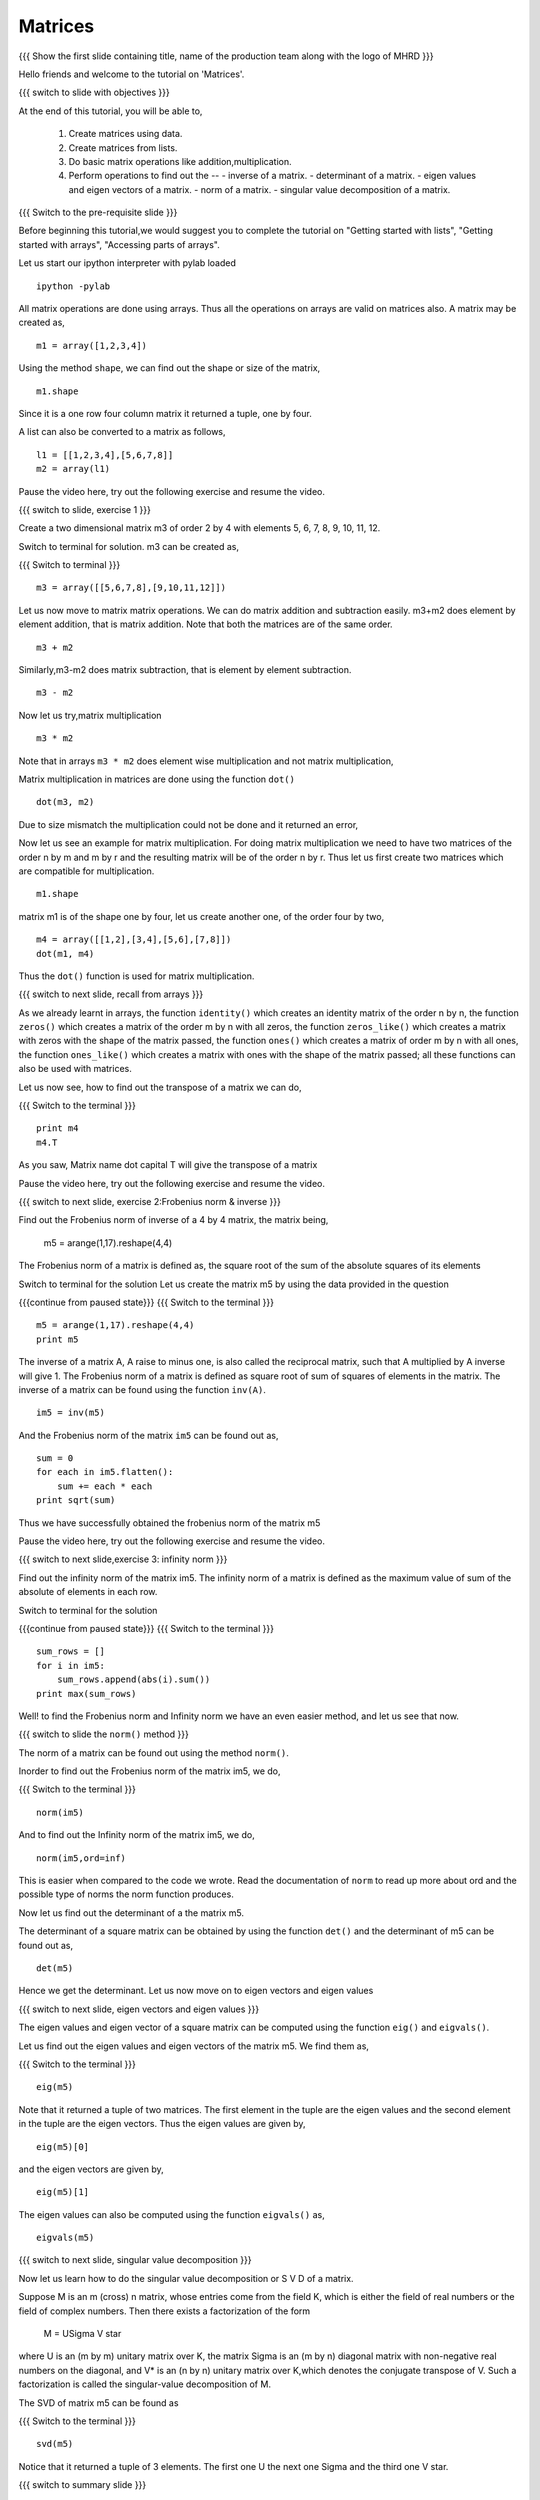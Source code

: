.. Objectives
.. ----------

.. At the end of this tutorial, you will be able to 

.. 1. Create matrices using data.
.. #. Create matrices from lists.
.. #. Basic matrix operations.
.. #. Use ``inv()`` function to find inverse of a matrix.
.. #. Use ``det()`` function to find determinant of a matrix.
.. #. Use ``eig()`` and ``eigvals()`` functions to find eigen values
      and vectors
.. #. Use ``norm()`` function to find norm of a matrix.
.. #. Use ``svd()`` function to find singular value decomposition of a
      matrix.


.. Prerequisites
.. -------------

..   1. should have ``ipython`` and ``pylab`` installed. 
..   #. getting started with ``ipython``.
..   #. getting started with lists.
..   #. getting started with arrays.
..   #. accessing part of arrays.

     
.. Author              : Anoop Jacob Thomas <anoop@fossee.in>
   Internal Reviewer   : Puneeth
   External Reviewer   :
   Language Reviewer   : Bhanukiran
   Checklist OK?       : <11-11-2010, Anand, OK> [2010-10-05]


========
Matrices
========

.. L1

{{{ Show the  first slide containing title, name of the production
team along with the logo of MHRD }}}

.. R1

Hello friends and welcome to the tutorial on 'Matrices'.

.. L2

{{{ switch to slide with objectives }}}

.. R2

At the end of this tutorial, you will be able to, 

 1. Create matrices using data.
 #. Create matrices from lists.
 #. Do basic matrix operations like addition,multiplication.
 #. Perform operations to find out the --
    - inverse of a matrix.
    - determinant of a matrix.
    - eigen values and eigen vectors of a matrix.
    - norm of a matrix.
    - singular value decomposition of a matrix.

.. L3

{{{ Switch to the pre-requisite slide }}}

.. R3

Before beginning this tutorial,we would suggest you to complete the 
tutorial on "Getting started with lists", "Getting started with arrays",
"Accessing parts of arrays".

.. R4

Let us start our ipython interpreter with pylab loaded

.. L4
::

    ipython -pylab

.. R5

All matrix operations are done using arrays. Thus all the operations
on arrays are valid on matrices also. A matrix may be created as,

.. L5
::

    m1 = array([1,2,3,4])

.. R6

Using the method ``shape``, we can find out the shape or size of the
matrix,

.. L6
::

    m1.shape

.. R7

Since it is a one row four column matrix it returned a tuple, one by
four.

A list can also be converted to a matrix as follows,

.. L7
::

    l1 = [[1,2,3,4],[5,6,7,8]]
    m2 = array(l1)

.. R8

Pause the video here, try out the following exercise and resume the video.

.. L8

.. L9

{{{ switch to slide, exercise 1 }}}

.. R9

Create a two dimensional matrix m3 of order 2 by 4 with
elements 5, 6, 7, 8, 9, 10, 11, 12.

.. R10

Switch to terminal for solution.
m3 can be created as,

.. L10

{{{ Switch to terminal }}}
::

    m3 = array([[5,6,7,8],[9,10,11,12]])

.. R11

Let us now move to matrix matrix operations.
We can do matrix addition and subtraction easily.
m3+m2 does element by element addition, that is matrix addition.
Note that both the matrices are of the same order.

.. L11
::

    m3 + m2

.. R12

Similarly,m3-m2 does matrix subtraction, that is element by element
subtraction.

.. L12
::

    m3 - m2

.. R13

Now let us try,matrix multiplication

.. L13
::

    m3 * m2

.. R14

Note that in arrays ``m3 * m2`` does element wise multiplication and not
matrix multiplication,

Matrix multiplication in matrices are done using the function ``dot()``

.. L14
::

    dot(m3, m2)

.. R15

Due to size mismatch the multiplication could not be done and it
returned an error,

Now let us see an example for matrix multiplication. For doing matrix
multiplication we need to have two matrices of the order n by m and m
by r and the resulting matrix will be of the order n by r. Thus let us
first create two matrices which are compatible for multiplication.

.. L15
::

    m1.shape

.. R16

matrix m1 is of the shape one by four, let us create another one, of
the order four by two,

.. L16
::

    m4 = array([[1,2],[3,4],[5,6],[7,8]])
    dot(m1, m4)

.. R17

Thus the ``dot()`` function is used for matrix multiplication.

.. L17

.. L18

{{{ switch to next slide, recall from arrays }}}

.. R18

As we already learnt in arrays, the function ``identity()`` which
creates an identity matrix of the order n by n, the function ``zeros()`` 
which creates a matrix of the order m by n with all zeros, the function 
``zeros_like()`` which creates a matrix with zeros with the shape of 
the matrix passed, the function ``ones()`` which creates a matrix of 
order m by n with all ones, the function ``ones_like()`` which creates a 
matrix with ones with the shape of the matrix passed; all these 
functions can also be used with matrices.

.. R19

Let us now see, how to find out the transpose of a matrix we can do,

.. L19

{{{ Switch to the terminal }}}
::

    print m4
    m4.T

.. R20

As you saw, Matrix name dot capital T will give the transpose of a matrix

Pause the video here, try out the following exercise and resume the video.

.. L20

.. L21

{{{ switch to next slide, exercise 2:Frobenius norm & inverse }}}

.. R21

Find out the Frobenius norm of inverse of a 4 by 4
matrix, the matrix being,
    m5 = arange(1,17).reshape(4,4)

The Frobenius norm of a matrix is defined as,
the square root of the sum of the absolute squares of its elements

.. R22

Switch to terminal for the solution
Let us create the matrix m5 by using the data provided in the question

.. L22

{{{continue from paused state}}}
{{{ Switch to the terminal }}}
::

    m5 = arange(1,17).reshape(4,4)
    print m5

.. R23

The inverse of a matrix A, A raise to minus one, is also called the
reciprocal matrix, such that A multiplied by A inverse will give 1. The
Frobenius norm of a matrix is defined as square root of sum of squares
of elements in the matrix. The inverse of a matrix can be found using the 
function ``inv(A)``.

.. L23
::

    im5 = inv(m5)

.. R24

And the Frobenius norm of the matrix ``im5`` can be found out as,

.. L24
::

    sum = 0
    for each in im5.flatten():
        sum += each * each
    print sqrt(sum)

.. R25

Thus we have successfully obtained the frobenius norm of the matrix m5

Pause the video here, try out the following exercise and resume the video.

.. L25

.. L26

{{{ switch to next slide,exercise 3: infinity norm }}}

.. R26

Find out the infinity norm of the matrix im5. 
The infinity norm of a matrix is defined as the maximum value of sum of 
the absolute of elements in each row. 

.. R27

Switch to terminal for the solution

.. L27

{{{continue from paused state}}}
{{{ Switch to the terminal }}}
::

    sum_rows = []
    for i in im5:
        sum_rows.append(abs(i).sum())
    print max(sum_rows)

.. R28

Well! to find the Frobenius norm and Infinity norm we have an even easier
method, and let us see that now.

.. L28

{{{ switch to slide the ``norm()`` method }}}

.. R29

The norm of a matrix can be found out using the method
``norm()``. 

.. L29

.. R30

Inorder to find out the Frobenius norm of the matrix im5,
we do,

.. L30

{{{ Switch to the terminal }}}
::

    norm(im5)

.. R31

And to find out the Infinity norm of the matrix im5, we do,

.. L31
::

    norm(im5,ord=inf)

.. R32

This is easier when compared to the code we wrote. Read the documentation 
of ``norm`` to read up more about ord and the possible type of norms
the norm function produces.

Now let us find out the determinant of a the matrix m5. 

The determinant of a square matrix can be obtained by using the function
``det()`` and the determinant of m5 can be found out as,

.. L32
::

    det(m5)

.. R33

Hence we get the determinant.
Let us now move on to eigen vectors and eigen values

.. L33

.. L34

{{{ switch to next slide, eigen vectors and eigen values }}}

.. R34

The eigen values and eigen vector of a square matrix can be computed
using the function ``eig()`` and ``eigvals()``.

.. R35

Let us find out the eigen values and eigen vectors of the matrix
m5. We find them as,

.. L35

{{{ Switch to the terminal }}}
::

    eig(m5)

.. R36

Note that it returned a tuple of two matrices. The first element in
the tuple are the eigen values and the second element in the tuple are
the eigen vectors. Thus the eigen values are given by,

.. L36
::

    eig(m5)[0]

.. R37

and the eigen vectors are given by,

.. L37
::

    eig(m5)[1]

.. R38

The eigen values can also be computed using the function ``eigvals()`` as,

.. L38
::

    eigvals(m5)

.. L39

{{{ switch to next slide, singular value decomposition }}}

.. R39

Now let us learn how to do the singular value decomposition or S V D
of a matrix.

Suppose M is an m (cross) n matrix, whose entries come from the field
K, which is either the field of real numbers or the field of complex
numbers. Then there exists a factorization of the form

    M = U\Sigma V star

where U is an (m by m) unitary matrix over K, the matrix \Sigma is an
(m by n) diagonal matrix with non-negative real numbers on the
diagonal, and V* is an (n by n) unitary matrix over K,which denotes the
conjugate transpose of V. Such a factorization is called the
singular-value decomposition of M.

.. R40

The SVD of matrix m5 can be found as

.. L40

{{{ Switch to the terminal }}}
::

    svd(m5)

.. R41

Notice that it returned a tuple of 3 elements. The first one U the
next one Sigma and the third one V star.
 
.. L41

.. L42
   
{{{ switch to summary slide }}}

.. R42

This brings us to the end of the end of this tutorial.In this tutorial, 
we have learnt to, 

 1. Create matrices using arrays.
 #. Add,subtract and multiply the elements of matrix.
 #. Find out the inverse of a matrix,using the function ``inv()``.
 #. Use the function ``det()`` to find the determinant of a matrix.
 #. Calculate the norm of a matrix using the for loop and also using 
    the function ``norm()``.
 #. Find out the eigen vectors and eigen values of a matrix, using 
    functions ``eig()`` and ``eigvals()``.
 #. Calculate singular value decomposition(SVD) of a matrix using the 
    function ``svd()``.

.. L43

{{{Show self assessment questions slide}}}

.. R43

Here are some self assessment questions for you to solve

1. A and B are two array objects. Element wise multiplication in
   matrices are done by,

   - A * B
   - ``multiply(A, B)``
   - ``dot(A, B)``
   - ``element_multiply(A,B)``

2. ``eig(A)[1]`` and ``eigvals(A)`` are the same.

   - True
   - False

3. ``norm(A,ord='fro')`` is the same as ``norm(A)`` ?

   - True
   - False

.. L44

{{{solution of self assessment questions on slide}}}

.. R44

And the answers,

1. Element wise multiplication between two matrices, A and B is done as,
   A * B

2. False.
   ``eig(A)[0]`` and ``eigvals(A)`` are same, that is both will give the 
   eigen values of matrrix A.

3. ``norm(A,ord='fro')`` and ``norm(A)`` are same, since the order='fro' 
   stands for frobenius norm. Hence true.

.. L45

{{{ switch to Thank you slide }}}

.. R45

Hope you have enjoyed this tutorial and found it useful.
Thank you!


